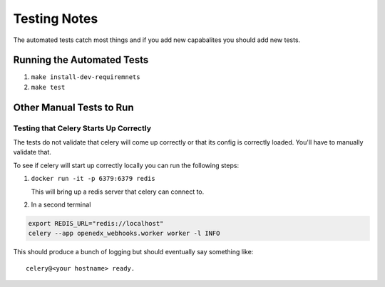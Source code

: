 Testing Notes
#############


The automated tests catch most things and if you add new capabalites you should
add new tests.

Running the Automated Tests
***************************

#. ``make install-dev-requiremnets``

#. ``make test``


Other Manual Tests to Run
*************************

Testing that Celery Starts Up Correctly
=======================================

The tests do not validate that celery will come up correctly or that its config
is correctly loaded.  You'll have to manually validate that.

To see if celery will start up correctly locally you can run the following
steps:

#. ``docker run -it -p 6379:6379 redis``

   This will bring up a redis server that celery can connect to.

#. In a second terminal

.. code-block::

    export REDIS_URL="redis://localhost"
    celery --app openedx_webhooks.worker worker -l INFO

This should produce a bunch of logging but should eventually say something
like::

    celery@<your hostname> ready.
